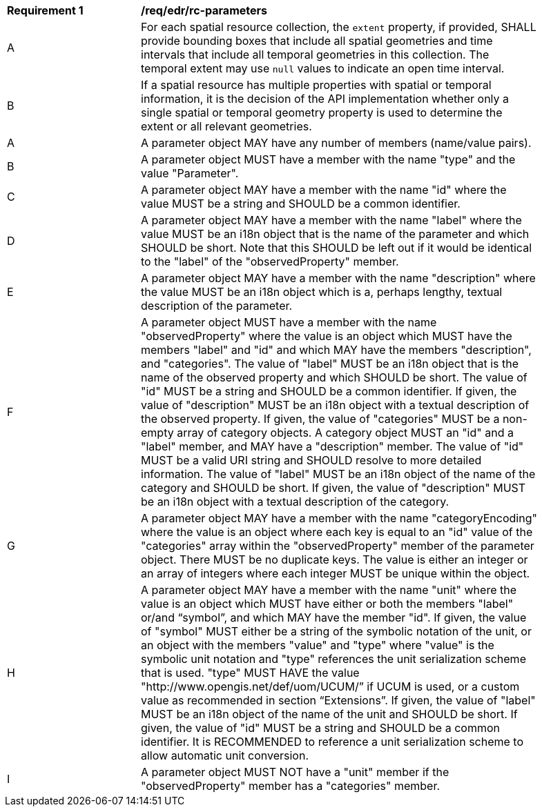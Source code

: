 [[req_edr_rc-parameters]]
[width="90%",cols="2,6a"]
|===
^|*Requirement {counter:req-id}* |*/req/edr/rc-parameters* 
^|A |For each spatial resource collection, the ``extent`` property, if provided, SHALL provide bounding boxes that include all spatial geometries and time intervals that include all temporal geometries in this collection. The temporal extent may use ``null`` values to indicate an open time interval.
^|B |If a spatial resource has multiple properties with spatial or temporal information, it is the decision of the API implementation whether only a single spatial or temporal geometry property is used to determine the extent or all relevant geometries.

^|A |A parameter object MAY have any number of members (name/value pairs).
^|B |A parameter object MUST have a member with the name "type" and the value "Parameter".
^|C | A parameter object MAY have a member with the name "id" where the value MUST be a string and SHOULD be a common identifier.
^|D | A parameter object MAY have a member with the name "label" where the value MUST be an i18n object that is the name of the parameter and which SHOULD be short. Note that this SHOULD be left out if it would be identical to the "label" of the "observedProperty" member.
^|E | A parameter object MAY have a member with the name "description" where the value MUST be an i18n object which is a, perhaps lengthy, textual description of the parameter.
^|F | A parameter object MUST have a member with the name "observedProperty" where the value is an object which MUST have the members "label" and "id" and which MAY have the members "description", and "categories". The value of "label" MUST be an i18n object that is the name of the observed property and which SHOULD be short. The value of "id" MUST be a string and SHOULD be a common identifier. If given, the value of "description" MUST be an i18n object with a textual description of the observed property. If given, the value of "categories" MUST be a non-empty array of category objects. A category object MUST an "id" and a "label" member, and MAY have a "description" member. The value of "id" MUST be a valid URI string and SHOULD resolve to more detailed information. The value of "label" MUST be an i18n object of the name of the category and SHOULD be short. If given, the value of "description" MUST be an i18n object with a textual description of the category.
^|G |    A parameter object MAY have a member with the name "categoryEncoding" where the value is an object where each key is equal to an "id" value of the "categories" array within the "observedProperty" member of the parameter object. There MUST be no duplicate keys. The value is either an integer or an array of integers where each integer MUST be unique within the object.
^|H |    A parameter object MAY have a member with the name "unit" where the value is an object which MUST have either or both the members "label" or/and “symbol”, and which MAY have the member "id". If given, the value of "symbol" MUST either be a string of the symbolic notation of the unit, or an object with the members "value" and "type" where "value" is the symbolic unit notation and "type" references the unit serialization scheme that is used. "type" MUST HAVE the value "http://www.opengis.net/def/uom/UCUM/” if UCUM is used, or a custom value as recommended in section “Extensions”. If given, the value of "label" MUST be an i18n object of the name of the unit and SHOULD be short. If given, the value of "id" MUST be a string and SHOULD be a common identifier. It is RECOMMENDED to reference a unit serialization scheme to allow automatic unit conversion.
^|I |    A parameter object MUST NOT have a "unit" member if the "observedProperty" member has a "categories" member.

|===